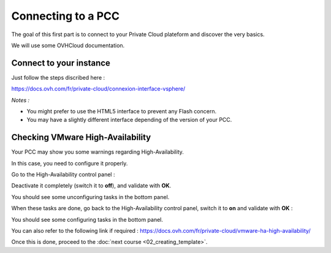 Connecting to a PCC
===================

The goal of this first part is to connect to your Private Cloud plateform and discover the very basics.

We will use some OVHCloud documentation.

Connect to your instance
------------------------

Just follow the steps discribed here :

https://docs.ovh.com/fr/private-cloud/connexion-interface-vsphere/

*Notes :*

- You might prefer to use the HTML5 interface to prevent any Flash concern.

- You may have a slightly different interface depending of the version of your PCC.

Checking VMware High-Availability
------------------------

Your PCC may show you some warnings regarding High-Availability.

.. image:: images/broken_ha.png

In this case, you need to configure it properly.

Go to the High-Availability control panel :

.. image:: images/access_ha_config.png

Deactivate it completely (switch it to **off**), and validate with **OK**.

.. image:: images/ha_config_panel_off.png

You should see some unconfiguring tasks in the bottom panel.

.. image:: images/ha_config_tasks_off.png

When these tasks are done, go back to the High-Availability control panel, switch it to **on** and validate with **OK** :

.. image:: images/ha_config_panel_on.png

You should see some configuring tasks in the bottom panel.

.. image:: images/ha_config_tasks_on.png

You can also refer to the following link if required : https://docs.ovh.com/fr/private-cloud/vmware-ha-high-availability/

Once this is done, proceed to the :doc:`next course <02_creating_template>`.
